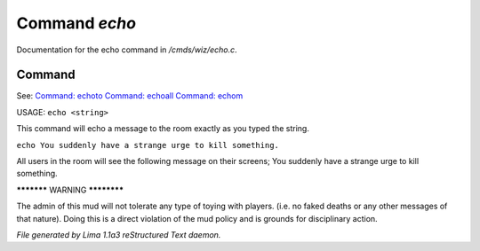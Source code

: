 Command *echo*
***************

Documentation for the echo command in */cmds/wiz/echo.c*.

Command
=======

See: `Command: echoto <echoto.html>`_ `Command: echoall <echoall.html>`_ `Command: echom <echom.html>`_ 

USAGE:  ``echo <string>``

This command will echo a message to the room exactly as you typed the string.

``echo You suddenly have a strange urge to kill something.``

All users in the room will see the following message on their screens;
You suddenly have a strange urge to kill something.


***********  WARNING  ************

The admin of this mud will not tolerate any type of toying
with players. (i.e. no faked deaths or any other messages of that nature).
Doing this is a direct violation of the mud policy and is grounds for
disciplinary action.

.. TAGS: RST



*File generated by Lima 1.1a3 reStructured Text daemon.*
